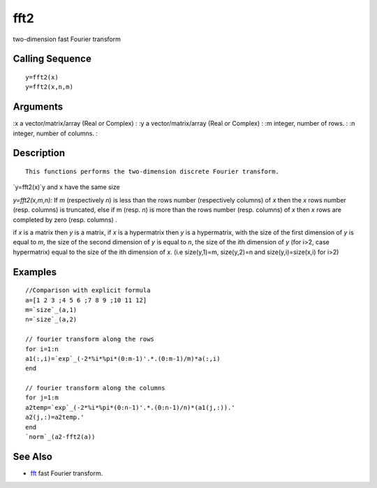 


fft2
====

two-dimension fast Fourier transform



Calling Sequence
~~~~~~~~~~~~~~~~


::

    y=fft2(x)
    y=fft2(x,n,m)




Arguments
~~~~~~~~~

:x a vector/matrix/array (Real or Complex)
: :y a vector/matrix/array (Real or Complex)
: :m integer, number of rows.
: :n integer, number of columns.
:



Description
~~~~~~~~~~~


::

    This functions performs the two-dimension discrete Fourier transform.


`y=fft2(x)`y and x have the same size

`y=fft2(x,m,n):` If `m` (respectively `n`) is less than the rows
number (respectively columns) of `x` then the `x` rows number (resp.
columns) is truncated, else if m (resp. `n`) is more than the rows
number (resp. columns) of `x` then `x` rows are completed by zero
(resp. columns) .

if `x` is a matrix then `y` is a matrix, if `x` is a hypermatrix then
`y` is a hypermatrix, with the size of the first dimension of `y` is
equal to `m`, the size of the second dimension of `y` is equal to `n`,
the size of the ith dimension of `y` (for i>2, case hypermatrix) equal
to the size of the ith dimension of `x`. (i.e size(y,1)=m, size(y,2)=n
and size(y,i)=size(x,i) for i>2)



Examples
~~~~~~~~


::

    //Comparison with explicit formula
    a=[1 2 3 ;4 5 6 ;7 8 9 ;10 11 12]  
    m=`size`_(a,1)
    n=`size`_(a,2)
    
    // fourier transform along the rows
    for i=1:n
    a1(:,i)=`exp`_(-2*%i*%pi*(0:m-1)'.*.(0:m-1)/m)*a(:,i) 
    end
    
    // fourier transform along the columns
    for j=1:m
    a2temp=`exp`_(-2*%i*%pi*(0:n-1)'.*.(0:n-1)/n)*(a1(j,:)).' 
    a2(j,:)=a2temp.'
    end
    `norm`_(a2-fft2(a))




See Also
~~~~~~~~


+ `fft`_ fast Fourier transform.


.. _fft: fft.html



